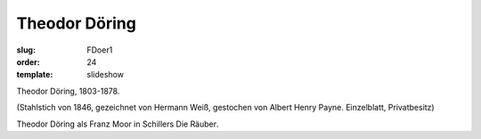 Theodor Döring
==============

:slug: FDoer1
:order: 24
:template: slideshow

Theodor Döring, 1803-1878.

.. class:: source

  (Stahlstich von 1846, gezeichnet von Hermann Weiß, gestochen von Albert Henry Payne. Einzelblatt, Privatbesitz)

Theodor Döring als Franz Moor in Schillers Die Räuber.
